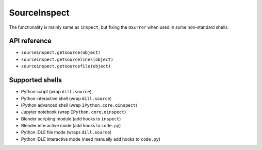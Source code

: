 SourceInspect
=============

The functionality is mainly same as ``inspect``, but fixing the ``OSError``
when used in some non-standard shells.

API reference
-------------

- ``sourceinspect.getsource(object)``
- ``sourceinspect.getsourcelines(object)``
- ``sourceinspect.getsourcefile(object)``


Supported shells
----------------

- Python script (wrap ``dill.source``)
- Python interactive shell (wrap ``dill.source``)
- IPython advanced shell (wrap ``IPython.core.oinspect``)
- Jupyter notebook (wrap ``IPython.core.oinspect``)
- Blender scripting module (add hooks to ``inspect``)
- Blender interactive mode (add hooks to ``code.py``)
- Python IDLE file mode (wraps ``dill.source``)
- Python IDLE interactive mode (need manually add hooks to ``code.py``)
